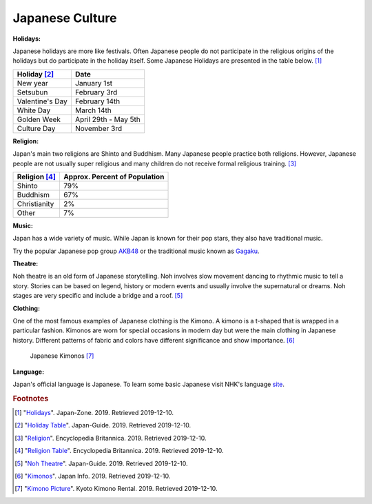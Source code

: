 Japanese Culture
======================

**Holidays:**

Japanese holidays are more like festivals. Often Japanese people do not participate in the religious origins of the holidays but do participate in the holiday itself. Some Japanese Holidays are presented in the table below. [#f1]_

================== =====================
Holiday [#f2]_       Date
================== =====================
New year            January 1st
Setsubun            February 3rd
Valentine's Day     February 14th
White Day           March 14th
Golden Week         April 29th - May 5th
Culture Day         November 3rd
================== =====================


**Religion:**

Japan's main two religions are Shinto and Buddhism. Many Japanese people practice both religions. However, Japanese people are not usually super religious and many children do not receive formal religious training. [#f3]_

================== ================================
Religion [#f4]_     Approx. Percent of Population
================== ================================
Shinto               79%
Buddhism             67%
Christianity          2%
Other                 7%
================== ================================

**Music:**

Japan has a wide variety of music. While Japan is known for their pop stars, they also have traditional music.

Try the popular Japanese pop group `AKB48`_ or the traditional music known as `Gagaku`_.

.. _AKB48: https://www.youtube.com/watch?v=0pKfxbCHLoU

.. _Gagaku: https://www.youtube.com/watch?v=cCiO9B6HAFs&feature=emb_logo

**Theatre:**

Noh theatre is an old form of Japanese storytelling. Noh involves slow movement dancing to rhythmic music to tell a story. Stories can be based on legend, history or modern events and usually involve the supernatural or dreams. Noh stages are very specific and include a bridge and a roof. [#f5]_

**Clothing:**

One of the most famous examples of Japanese clothing is the Kimono. A kimono is a t-shaped that is wrapped in a particular fashion. Kimonos are worn for special occasions in modern day but were the main clothing in Japanese history. Different patterns of fabric and colors have different significance and show importance. [#f6]_

.. figure:: j_kimono.jpg

    Japanese Kimonos [#f7]_

**Language:**

Japan's official language is Japanese. To learn some basic Japanese visit NHK's language `site`_.

.. _site: https://www3.nhk.or.jp/nhkworld/en/learnjapanese/


.. rubric:: Footnotes

.. [#f1] "`Holidays <https://www.japan-zone.com/culture/holiday.shtml/>`_". Japan-Zone. 2019. Retrieved 2019-12-10.
.. [#f2] "`Holiday Table <https://www.japan-guide.com/e/e2062.html/>`_". Japan-Guide. 2019. Retrieved 2019-12-10.
.. [#f3] "`Religion <https://www.britannica.com/place/Japan/Religion/>`_". Encyclopedia Britannica. 2019. Retrieved 2019-12-10.
.. [#f4] "`Religion Table <https://www.britannica.com/place/Japan/Religion#/media/1/300531/208939/>`_". Encyclopedia Britannica. 2019. Retrieved 2019-12-10.
.. [#f5] "`Noh Theatre <https://www.japan-guide.com/e/e2091.html/>`_". Japan-Guide. 2019. Retrieved 2019-12-10.
.. [#f6] "`Kimonos <https://jpninfo.com/3264/>`_". Japan Info. 2019. Retrieved 2019-12-10.
.. [#f7] "`Kimono Picture <https://kyotokimono-rental.com/en/column/kimono-rental-growing-japan.html/>`_". Kyoto Kimono Rental. 2019. Retrieved 2019-12-10.